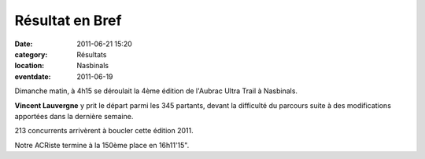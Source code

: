 Résultat en Bref
================

:date: 2011-06-21 15:20
:category: Résultats
:location: Nasbinals
:eventdate: 2011-06-19

Dimanche matin, à 4h15 se déroulait la 4ème édition de l'Aubrac Ultra Trail à Nasbinals.

 

**Vincent Lauvergne** y prit le départ parmi les 345 partants, devant la difficulté du parcours suite à des modifications apportées dans la dernière semaine.

 

213 concurrents arrivèrent à boucler cette édition 2011. 

.. image:: http://assets.acr-dijon.org/aubrac.JPG

Notre ACRiste termine à la 150ème place en 16h11'15".
